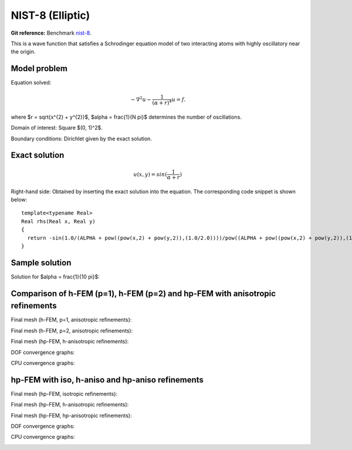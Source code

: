 NIST-8 (Elliptic)
------------------

**Git reference:** Benchmark `nist-8 <http://git.hpfem.org/hermes.git/tree/HEAD:/hermes2d/benchmarks/nist-8>`_.

This is a wave function that satisfies a Schrodinger equation model of two 
interacting atoms with highly oscillatory near the origin.

Model problem
~~~~~~~~~~~~~

Equation solved: 

.. math::

       -\nabla^{2} u - \frac{1}{(\alpha + r)^{4}} u = f.

where $r = \sqrt{x^{2} + y^{2}}$, $\alpha = \frac{1}{N \pi}$ determines the number of oscillations.

Domain of interest: Square $(0, 1)^2$.

Boundary conditions: Dirichlet given by the exact solution.

Exact solution
~~~~~~~~~~~~~~

.. math::

    u(x,y) = sin(\frac{1}{\alpha + r})

Right-hand side: Obtained by inserting the exact solution into the equation.
The corresponding code snippet is shown below::

    template<typename Real>
    Real rhs(Real x, Real y)
    {
      return -sin(1.0/(ALPHA + pow((pow(x,2) + pow(y,2)),(1.0/2.0))))/pow((ALPHA + pow((pow(x,2) + pow(y,2)),(1.0/2.0))),4) + 2*cos(1.0/(ALPHA + pow((pow(x,2) + pow(y,2)),(1.0/2.0))))/(pow((ALPHA + pow((pow(x,2) + pow(y,2)),(1.0/2.0))),2)*pow((pow(x,2) + pow(y,2)),(1.0/2.0))) + pow(x,2)*sin(1.0/(ALPHA + pow((pow(x,2) + pow(y,2)),(1.0/2.0))))/(pow((ALPHA + pow((pow(x,2) + pow(y,2)),(1.0/2.0))),4)*(pow(x,2) + pow(y,2))) + pow(y,2)*sin(1.0/(ALPHA + pow((pow(x,2) + pow(y,2)),(1.0/2.0))))/(pow((ALPHA + pow((pow(x,2) + pow(y,2)),(1.0/2.0))),4)*(pow(x,2) + pow(y,2))) - pow(x,2)*cos(1.0/(ALPHA + pow((pow(x,2) + pow(y,2)),(1.0/2.0))))/(pow((ALPHA + pow((pow(x,2) + pow(y,2)),(1.0/2.0))),2)*pow((pow(x,2) + pow(y,2)),(3.0/2.0))) - pow(y,2)*cos(1.0/(ALPHA + pow((pow(x,2) + pow(y,2)),(1.0/2.0))))/(pow((ALPHA + pow((pow(x,2) + pow(y,2)),(1.0/2.0))),2)*pow((pow(x,2) + pow(y,2)),(3.0/2.0))) - 2*pow(x,2)*cos(1.0/(ALPHA + pow((pow(x,2) + pow(y,2)),(1.0/2.0))))/(pow((ALPHA + pow((pow(x,2) + pow(y,2)),(1.0/2.0))),3)*(pow(x,2) + pow(y,2))) - 2*pow(y,2)*cos(1.0/(ALPHA + pow((pow(x,2) + pow(y,2)),(1.0/2.0))))/(pow((ALPHA + pow((pow(x,2) + pow(y,2)),(1.0/2.0))),3)*(pow(x,2) + pow(y,2)));
    }

Sample solution
~~~~~~~~~~~~~~~

Solution for $\alpha = \frac{1}{10 \pi}$:

.. image:: nist-8/solution.png
   :align: center
   :width: 600
   :height: 400
   :alt: Solution.

Comparison of h-FEM (p=1), h-FEM (p=2) and hp-FEM with anisotropic refinements
~~~~~~~~~~~~~~~~~~~~~~~~~~~~~~~~~~~~~~~~~~~~~~~~~~~~~~~~~~~~~~~~~~~~~~~~~~~~~~

Final mesh (h-FEM, p=1, anisotropic refinements):

.. image:: nist-8/mesh_h1_aniso.png
   :align: center
   :width: 450
   :alt: Final mesh.

Final mesh (h-FEM, p=2, anisotropic refinements):

.. image:: nist-8/mesh_h2_aniso.png
   :align: center
   :width: 450
   :alt: Final mesh.

Final mesh (hp-FEM, h-anisotropic refinements):

.. image:: nist-8/mesh_hp_anisoh.png
   :align: center
   :width: 450
   :alt: Final mesh.

DOF convergence graphs:

.. image:: nist-8/conv_dof_aniso.png
   :align: center
   :width: 600
   :height: 400
   :alt: DOF convergence graph.

CPU convergence graphs:

.. image:: nist-8/conv_cpu_aniso.png
   :align: center
   :width: 600
   :height: 400
   :alt: CPU convergence graph.

hp-FEM with iso, h-aniso and hp-aniso refinements
~~~~~~~~~~~~~~~~~~~~~~~~~~~~~~~~~~~~~~~~~~~~~~~~~

Final mesh (hp-FEM, isotropic refinements):

.. image:: nist-8/mesh_hp_iso.png
   :align: center
   :width: 450
   :alt: Final mesh.

Final mesh (hp-FEM, h-anisotropic refinements):

.. image:: nist-8/mesh_hp_anisoh.png
   :align: center
   :width: 450
   :alt: Final mesh.

Final mesh (hp-FEM, hp-anisotropic refinements):

.. image:: nist-8/mesh_hp_aniso.png
   :align: center
   :width: 450
   :alt: Final mesh.

DOF convergence graphs:

.. image:: nist-8/conv_dof_hp.png
   :align: center
   :width: 600
   :height: 400
   :alt: DOF convergence graph.

CPU convergence graphs:

.. image:: nist-8/conv_cpu_hp.png
   :align: center
   :width: 600
   :height: 400
   :alt: CPU convergence graph.



